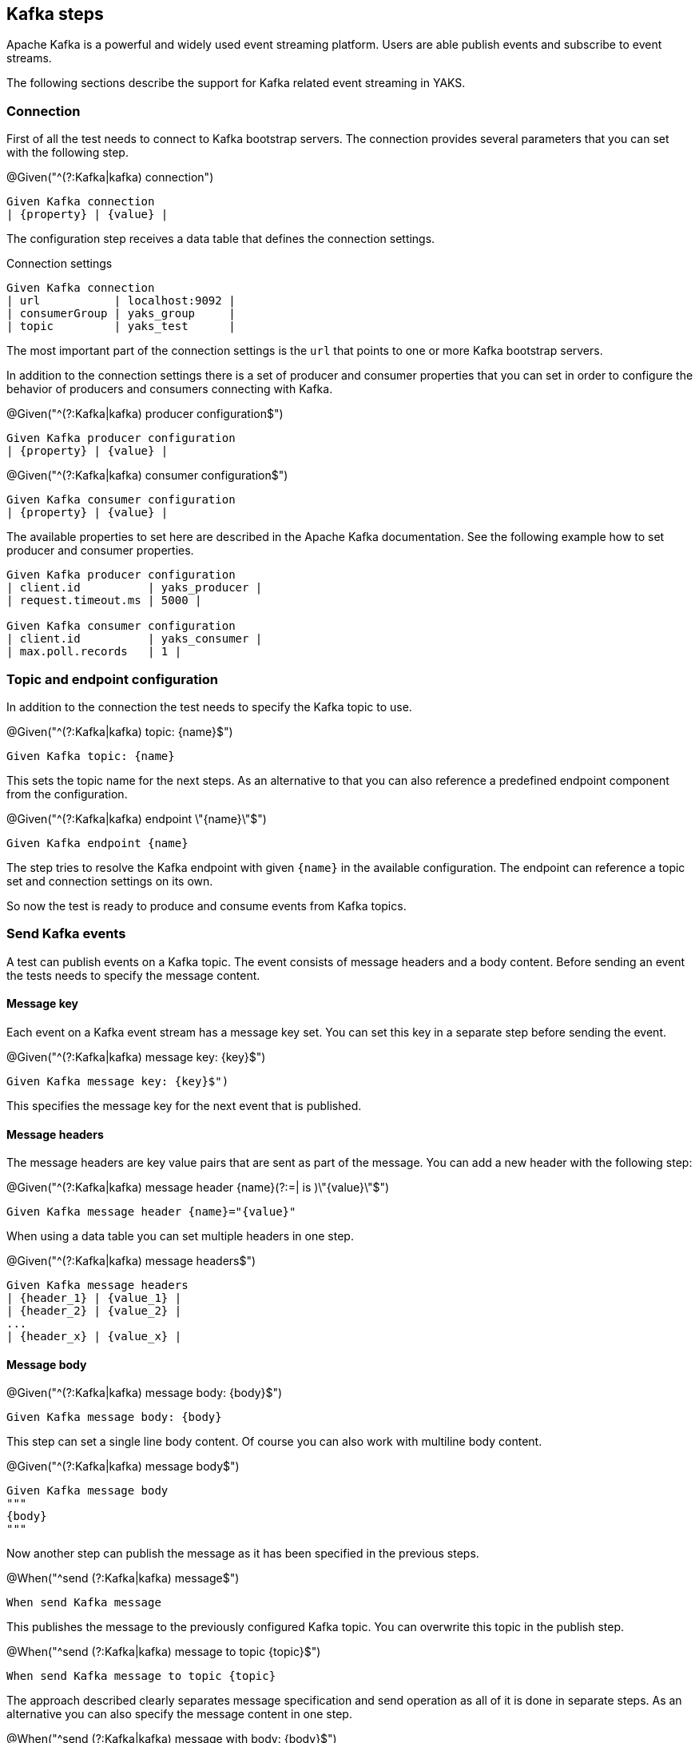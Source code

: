 [[steps-kafka]]
== Kafka steps

Apache Kafka is a powerful and widely used event streaming platform. Users are able publish events and subscribe to
event streams.

The following sections describe the support for Kafka related event streaming in YAKS.

[[kafka-connection]]
=== Connection

First of all the test needs to connect to Kafka bootstrap servers. The connection provides several parameters that you can
set with the following step.

.@Given("^(?:Kafka|kafka) connection")
[source,gherkin]
----
Given Kafka connection
| {property} | {value} |
----

The configuration step receives a data table that defines the connection settings.

.Connection settings
[source,gherkin]
----
Given Kafka connection
| url           | localhost:9092 |
| consumerGroup | yaks_group     |
| topic         | yaks_test      |
----

The most important part of the connection settings is the `url` that points to one or more Kafka bootstrap servers.

In addition to the connection settings there is a set of producer and consumer properties that you can set in order to configure
the behavior of producers and consumers connecting with Kafka.

.@Given("^(?:Kafka|kafka) producer configuration$")
[source,gherkin]
----
Given Kafka producer configuration
| {property} | {value} |
----

.@Given("^(?:Kafka|kafka) consumer configuration$")
[source,gherkin]
----
Given Kafka consumer configuration
| {property} | {value} |
----

The available properties to set here are described in the Apache Kafka documentation. See the following example how to set producer and
consumer properties.

[source,gherkin]
----
Given Kafka producer configuration
| client.id          | yaks_producer |
| request.timeout.ms | 5000 |

Given Kafka consumer configuration
| client.id          | yaks_consumer |
| max.poll.records   | 1 |
----

[[kafka-endpoint]]
=== Topic and endpoint configuration

In addition to the connection the test needs to specify the Kafka topic to use.

.@Given("^(?:Kafka|kafka) topic: {name}$")
[source,gherkin]
----
Given Kafka topic: {name}
----

This sets the topic name for the next steps. As an alternative to that you can also reference a predefined endpoint
component from the configuration.

.@Given("^(?:Kafka|kafka) endpoint \"{name}\"$")
[source,gherkin]
----
Given Kafka endpoint {name}
----

The step tries to resolve the Kafka endpoint with given `{name}` in the available configuration. The endpoint can reference
a topic set and connection settings on its own.

So now the test is ready to produce and consume events from Kafka topics.

[[kafka-send]]
=== Send Kafka events

A test can publish events on a Kafka topic. The event consists of message headers and a body content. Before sending an event
the tests needs to specify the message content.

==== Message key

Each event on a Kafka event stream has a message key set. You can set this key in a separate step before sending the event.

.@Given("^(?:Kafka|kafka) message key: {key}$")
[source,gherkin]
----
Given Kafka message key: {key}$")
----

This specifies the message key for the next event that is published.

==== Message headers

The message headers are key value pairs that are sent as part of the message. You can add a new header with the following step:

.@Given("^(?:Kafka|kafka) message header {name}(?:=| is )\"{value}\"$")
[source,gherkin]
----
Given Kafka message header {name}="{value}"
----

When using a data table you can set multiple headers in one step.

.@Given("^(?:Kafka|kafka) message headers$")
[source,gherkin]
----
Given Kafka message headers
| {header_1} | {value_1} |
| {header_2} | {value_2} |
...
| {header_x} | {value_x} |
----

==== Message body

.@Given("^(?:Kafka|kafka) message body: {body}$")
[source,gherkin]
----
Given Kafka message body: {body}
----

This step can set a single line body content. Of course you can also work with multiline body content.

.@Given("^(?:Kafka|kafka) message body$")
[source,gherkin]
----
Given Kafka message body
"""
{body}
"""
----

Now another step can publish the message as it has been specified in the previous steps.

.@When("^send (?:Kafka|kafka) message$")
[source,gherkin]
----
When send Kafka message
----

This publishes the message to the previously configured Kafka topic. You can overwrite this topic in the publish step.

.@When("^send (?:Kafka|kafka) message to topic {topic}$")
[source,gherkin]
----
When send Kafka message to topic {topic}
----

The approach described clearly separates message specification and send operation as all of it is done in separate steps.
As an alternative you can also specify the message content in one step.

.@When("^send (?:Kafka|kafka) message with body: {body}$")
[source,gherkin]
----
When send Kafka message with body: {body}
----

You can also add some message headers to this step.

.@When("^send (?:Kafka|kafka) message with body and headers: {body}$")
[source,gherkin]
----
When send Kafka message with body and headers: {body}
| {header_1} | {value_1} |
| {header_2} | {value_2} |
...
| {header_x} | {value_x} |
----

The step combines message header and body specification with the actual send operation.

[[kafka-receive]]
=== Receive Kafka events

Similar to publishing events to a Kafka topic the test can also consume events from an event stream. When the event
has been received a validation mechanism makes sure that the message content received matches the expectations.

Users are able to provide expected message headers and body content in order to verify the received event.

==== Message headers

The expected message headers need to be set before receiving the event from the topic.

.@Given("^(?:Kafka|kafka) message header {name}(?:=| is )\"{value}\"$")
[source,gherkin]
----
Given Kafka message header {name}="{value}"
----

When using a data table you can expect multiple headers in one step.

.@Given("^(?:Kafka|kafka) message headers$")
[source,gherkin]
----
Given Kafka message headers
| {header_1} | {value_1} |
| {header_2} | {value_2} |
...
| {header_x} | {value_x} |
----

==== Message body

In addition to verify message headers you can also verify the body content. Once again the user specifies the expected message
body before the message is received.

.@Given("^(?:Kafka|kafka) message body: {body}$")
[source,gherkin]
----
Given Kafka message body: {body}
----

This step can expect a single line body content. Of course you can also work with multiline body content.

.@Given("^(?:Kafka|kafka) message body$")
[source,gherkin]
----
Given Kafka message body
"""
{body}
"""
----

With the steps above the test has specified the expected message content. With that in place another step can receive the message
and perform the validation.

.@Then("^receive (?:Kafka|kafka) message$")
[source,gherkin]
----
Then receive Kafka message
----

The step uses the previously defined Kafka topic to consume events from it. You can use another topic in the step, too.

.@Then("^receive (?:Kafka|kafka) message from topic {topic}$")
[source,gherkin]
----
Then receive Kafka message from topic {topic}
----

With this approach you have a clean separation of the expected message content specification and the actual receive operation.
Of course you can also combine everything in one single step.

.@Then(?:receive|expect|verify) (?:Kafka|kafka) message with body: {body}$")
[source,gherkin]
----
Then receive Kafka message with body: {body}
----

You can also add some message headers to this step.

.@Then(?:receive|expect|verify) (?:Kafka|kafka) message with body and headers: {body}$")
[source,gherkin]
----
Then receive Kafka message with body and headers: {body}
| {header_1} | {value_1} |
| {header_2} | {value_2} |
...
| {header_x} | {value_x} |
----

The step combines message header and body specification with the actual receive operation.

==== Consumer timeout

The receive operation takes the first event available on the topic and performs the validation. In case there is no
event available the consumer will wait for a given amount of time before a timeout will fail the test. You can adjust the timeout on
the Kafka consumer.

.@Given("^(?:Kafka|kafka) consumer timeout is {time}(?: ms| milliseconds)$")
[source,gherkin]
----
Given Kafka consumer timeout is {time} milliseconds
----

[[kafka-special-config]]
=== Special configuration

The Kafka standard provides a set of special configuration that you can set as part of the test.

.@Given("^(?:Kafka|kafka) topic partition: {partition}$")
[source,gherkin]
----
Given Kafka topic partition: {partition}
----

This set the topic partition for all further steps publishing or consuming events from that topic.
